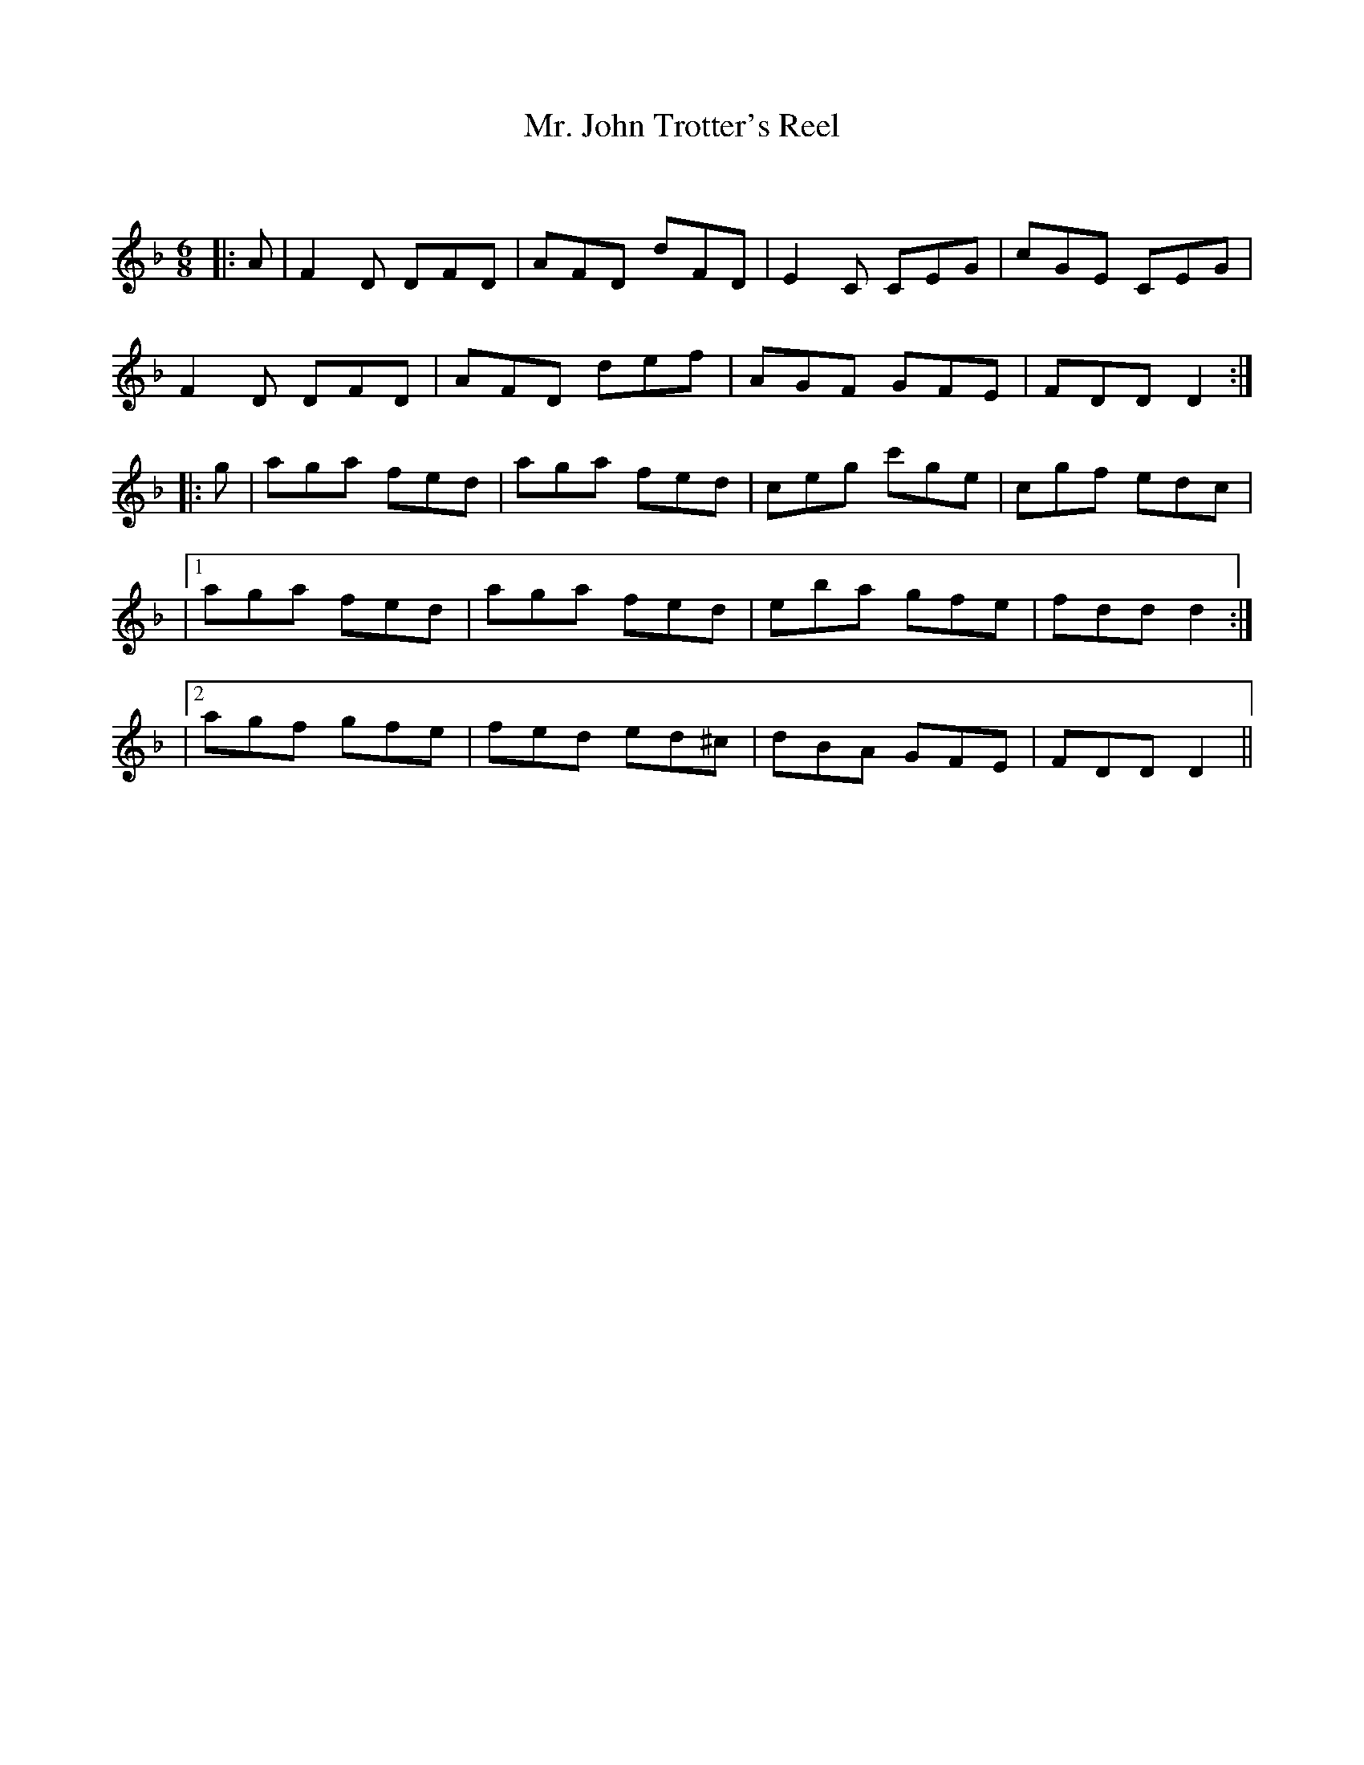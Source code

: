 X:1
T: Mr. John Trotter's Reel
C:
R:Jig
Q:180
K:Dm
M:6/8
L:1/16
|:A2|F4D2 D2F2D2|A2F2D2 d2F2D2|E4C2 C2E2G2|c2G2E2 C2E2G2|
F4D2 D2F2D2|A2F2D2 d2e2f2|A2G2F2 G2F2E2|F2D2D2 D4:|
|:g2|a2g2a2 f2e2d2|a2g2a2 f2e2d2|c2e2g2 c'2g2e2|c2g2f2 e2d2c2|
|1a2g2a2 f2e2d2|a2g2a2 f2e2d2|e2b2a2 g2f2e2|f2d2d2 d4:|
|2a2g2f2 g2f2e2|f2e2d2 e2d2^c2|d2B2A2 G2F2E2|F2D2D2 D4||
